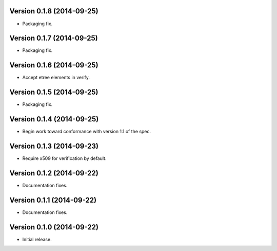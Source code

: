 Version 0.1.8 (2014-09-25)
--------------------------
- Packaging fix.

Version 0.1.7 (2014-09-25)
--------------------------
- Packaging fix.

Version 0.1.6 (2014-09-25)
--------------------------
- Accept etree elements in verify.

Version 0.1.5 (2014-09-25)
--------------------------
- Packaging fix.

Version 0.1.4 (2014-09-25)
--------------------------
- Begin work toward conformance with version 1.1 of the spec.

Version 0.1.3 (2014-09-23)
--------------------------
- Require x509 for verification by default.

Version 0.1.2 (2014-09-22)
--------------------------
- Documentation fixes.

Version 0.1.1 (2014-09-22)
--------------------------
- Documentation fixes.

Version 0.1.0 (2014-09-22)
--------------------------
- Initial release.
